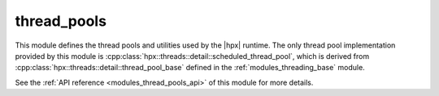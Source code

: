 ..
    Copyright (c) 2019 The STE||AR-Group

    SPDX-License-Identifier: BSL-1.0
    Distributed under the Boost Software License, Version 1.0. (See accompanying
    file LICENSE_1_0.txt or copy at http://www.boost.org/LICENSE_1_0.txt)

.. _modules_thread_pools:

============
thread_pools
============

This module defines the thread pools and utilities used by the |hpx| runtime.
The only thread pool implementation provided by this module is
:cpp:class:`hpx::threads::detail::scheduled_thread_pool`, which is derived from
:cpp:class:`hpx::threads::detail::thread_pool_base` defined in the
:ref:`modules_threading_base` module.

See the :ref:`API reference <modules_thread_pools_api>` of this module for more
details.

